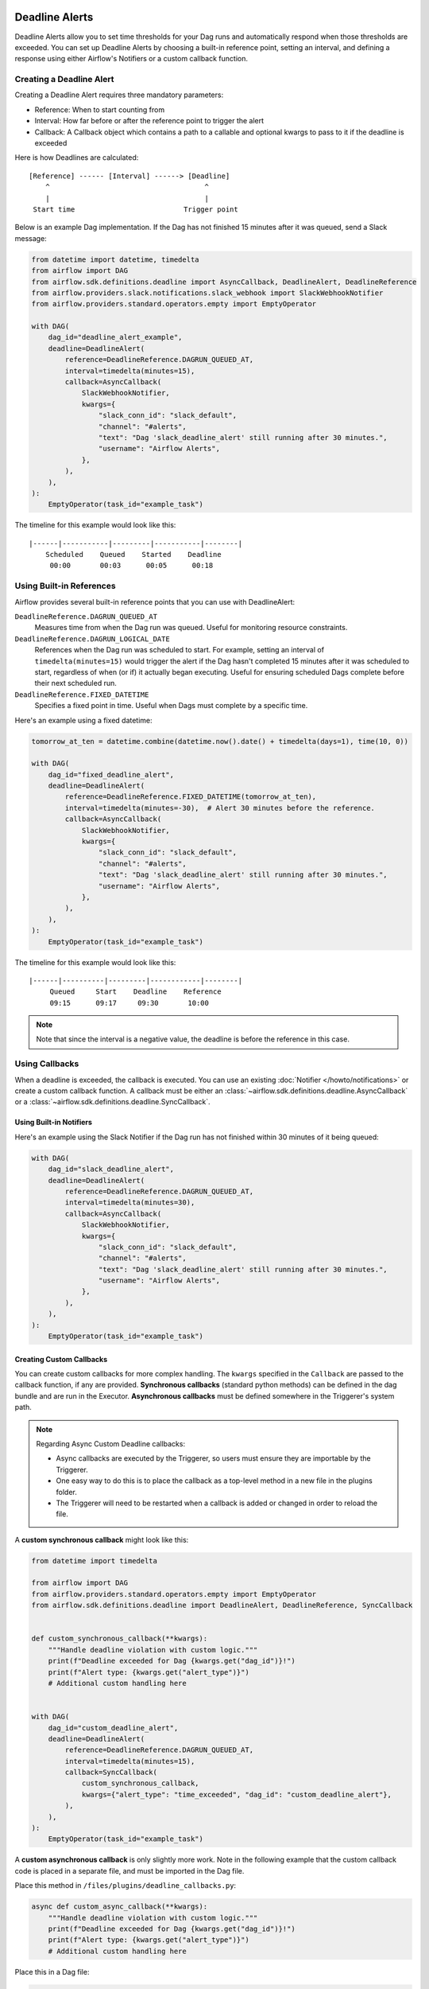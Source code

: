  .. Licensed to the Apache Software Foundation (ASF) under one
    or more contributor license agreements.  See the NOTICE file
    distributed with this work for additional information
    regarding copyright ownership.  The ASF licenses this file
    to you under the Apache License, Version 2.0 (the
    "License"); you may not use this file except in compliance
    with the License.  You may obtain a copy of the License at

 ..   http://www.apache.org/licenses/LICENSE-2.0

 .. Unless required by applicable law or agreed to in writing,
    software distributed under the License is distributed on an
    "AS IS" BASIS, WITHOUT WARRANTIES OR CONDITIONS OF ANY
    KIND, either express or implied.  See the License for the
    specific language governing permissions and limitations
    under the License.


Deadline Alerts
===============

Deadline Alerts allow you to set time thresholds for your Dag runs and automatically respond when those
thresholds are exceeded. You can set up Deadline Alerts by choosing a built-in reference point, setting
an interval, and defining a response using either Airflow's Notifiers or a custom callback function.

Creating a Deadline Alert
-------------------------

Creating a Deadline Alert requires three mandatory parameters:

* Reference: When to start counting from
* Interval: How far before or after the reference point to trigger the alert
* Callback: A Callback object which contains a path to a callable and optional kwargs to pass to it if the deadline is exceeded

Here is how Deadlines are calculated:

::

    [Reference] ------ [Interval] ------> [Deadline]
        ^                                     ^
        |                                     |
     Start time                          Trigger point

Below is an example Dag implementation. If the Dag has not finished 15 minutes after it was queued, send a Slack message:

.. code-block:: python

    from datetime import datetime, timedelta
    from airflow import DAG
    from airflow.sdk.definitions.deadline import AsyncCallback, DeadlineAlert, DeadlineReference
    from airflow.providers.slack.notifications.slack_webhook import SlackWebhookNotifier
    from airflow.providers.standard.operators.empty import EmptyOperator

    with DAG(
        dag_id="deadline_alert_example",
        deadline=DeadlineAlert(
            reference=DeadlineReference.DAGRUN_QUEUED_AT,
            interval=timedelta(minutes=15),
            callback=AsyncCallback(
                SlackWebhookNotifier,
                kwargs={
                    "slack_conn_id": "slack_default",
                    "channel": "#alerts",
                    "text": "Dag 'slack_deadline_alert' still running after 30 minutes.",
                    "username": "Airflow Alerts",
                },
            ),
        ),
    ):
        EmptyOperator(task_id="example_task")

The timeline for this example would look like this:

::

    |------|-----------|---------|-----------|--------|
        Scheduled    Queued    Started    Deadline
         00:00       00:03      00:05      00:18

Using Built-in References
-------------------------

Airflow provides several built-in reference points that you can use with DeadlineAlert:

``DeadlineReference.DAGRUN_QUEUED_AT``
    Measures time from when the Dag run was queued. Useful for monitoring resource constraints.

``DeadlineReference.DAGRUN_LOGICAL_DATE``
    References when the Dag run was scheduled to start. For example, setting an interval of
    ``timedelta(minutes=15)`` would trigger the alert if the Dag hasn't completed 15 minutes
    after it was scheduled to start, regardless of when (or if) it actually began executing.
    Useful for ensuring scheduled Dags complete before their next scheduled run.

``DeadlineReference.FIXED_DATETIME``
    Specifies a fixed point in time. Useful when Dags must complete by a specific time.

Here's an example using a fixed datetime:

.. code-block:: python

    tomorrow_at_ten = datetime.combine(datetime.now().date() + timedelta(days=1), time(10, 0))

    with DAG(
        dag_id="fixed_deadline_alert",
        deadline=DeadlineAlert(
            reference=DeadlineReference.FIXED_DATETIME(tomorrow_at_ten),
            interval=timedelta(minutes=-30),  # Alert 30 minutes before the reference.
            callback=AsyncCallback(
                SlackWebhookNotifier,
                kwargs={
                    "slack_conn_id": "slack_default",
                    "channel": "#alerts",
                    "text": "Dag 'slack_deadline_alert' still running after 30 minutes.",
                    "username": "Airflow Alerts",
                },
            ),
        ),
    ):
        EmptyOperator(task_id="example_task")

The timeline for this example would look like this:

::

    |------|----------|---------|------------|--------|
         Queued     Start    Deadline    Reference
         09:15      09:17     09:30       10:00

.. note::
    Note that since the interval is a negative value, the deadline is before the reference in this case.

Using Callbacks
---------------

When a deadline is exceeded, the callback is executed. You can use an existing :doc:`Notifier </howto/notifications>`
or create a custom callback function.  A callback must be either an :class:`~airflow.sdk.definitions.deadline.AsyncCallback`
or a :class:`~airflow.sdk.definitions.deadline.SyncCallback`.

Using Built-in Notifiers
^^^^^^^^^^^^^^^^^^^^^^^^

Here's an example using the Slack Notifier if the Dag run has not finished within 30 minutes of it being queued:

.. code-block:: python

    with DAG(
        dag_id="slack_deadline_alert",
        deadline=DeadlineAlert(
            reference=DeadlineReference.DAGRUN_QUEUED_AT,
            interval=timedelta(minutes=30),
            callback=AsyncCallback(
                SlackWebhookNotifier,
                kwargs={
                    "slack_conn_id": "slack_default",
                    "channel": "#alerts",
                    "text": "Dag 'slack_deadline_alert' still running after 30 minutes.",
                    "username": "Airflow Alerts",
                },
            ),
        ),
    ):
        EmptyOperator(task_id="example_task")

Creating Custom Callbacks
^^^^^^^^^^^^^^^^^^^^^^^^^

You can create custom callbacks for more complex handling. The ``kwargs`` specified in the ``Callback``
are passed to the callback function, if any are provided. **Synchronous callbacks** (standard python
methods) can be defined in the dag bundle and are run in the Executor. **Asynchronous callbacks** must
be defined somewhere in the Triggerer's system path.

.. note::
    Regarding Async Custom Deadline callbacks:

    * Async callbacks are executed by the Triggerer, so users must ensure they are importable by the Triggerer.
    * One easy way to do this is to place the callback as a top-level method in a new file in the plugins folder.
    * The Triggerer will need to be restarted when a callback is added or changed in order to reload the file.

A **custom synchronous callback** might look like this:

.. code-block:: python

    from datetime import timedelta

    from airflow import DAG
    from airflow.providers.standard.operators.empty import EmptyOperator
    from airflow.sdk.definitions.deadline import DeadlineAlert, DeadlineReference, SyncCallback


    def custom_synchronous_callback(**kwargs):
        """Handle deadline violation with custom logic."""
        print(f"Deadline exceeded for Dag {kwargs.get("dag_id")}!")
        print(f"Alert type: {kwargs.get("alert_type")}")
        # Additional custom handling here


    with DAG(
        dag_id="custom_deadline_alert",
        deadline=DeadlineAlert(
            reference=DeadlineReference.DAGRUN_QUEUED_AT,
            interval=timedelta(minutes=15),
            callback=SyncCallback(
                custom_synchronous_callback,
                kwargs={"alert_type": "time_exceeded", "dag_id": "custom_deadline_alert"},
            ),
        ),
    ):
        EmptyOperator(task_id="example_task")

A **custom asynchronous callback** is only slightly more work.  Note in the following example that
the custom callback code is placed in a separate file, and must be imported in the Dag file.

Place this method in ``/files/plugins/deadline_callbacks.py``:

.. code-block:: python

    async def custom_async_callback(**kwargs):
        """Handle deadline violation with custom logic."""
        print(f"Deadline exceeded for Dag {kwargs.get("dag_id")}!")
        print(f"Alert type: {kwargs.get("alert_type")}")
        # Additional custom handling here

Place this in a Dag file:

.. code-block:: python

    from datetime import timedelta

    from deadline_callbacks import custom_async_callback

    from airflow import DAG
    from airflow.providers.standard.operators.empty import EmptyOperator
    from airflow.sdk.definitions.deadline import AsyncCallback, DeadlineAlert, DeadlineReference

    with DAG(
        dag_id="custom_deadline_alert",
        deadline=DeadlineAlert(
            reference=DeadlineReference.DAGRUN_QUEUED_AT,
            interval=timedelta(minutes=15),
            callback=AsyncCallback(
                custom_async_callback,
                kwargs={"alert_type": "time_exceeded", "dag_id": "custom_deadline_alert"},
            ),
        ),
    ):
        EmptyOperator(task_id="example_task")


Deadline Calculation
^^^^^^^^^^^^^^^^^^^^

A deadline's trigger time is calculated by adding the ``interval`` to the datetime returned by
the ``reference``. For ``FIXED_DATETIME`` references, negative intervals can be particularly
useful to trigger the callback *before* the reference time.

For example:

.. code-block:: python

    next_meeting = datetime(2025, 6, 26, 9, 30)

    DeadlineAlert(
        reference=DeadlineReference.FIXED_DATETIME(next_meeting),
        interval=timedelta(hours=-2),
        callback=notify_team,
    )

This will trigger the alert 2 hours before the next meeting starts.

For ``DAGRUN_LOGICAL_DATE``, the interval is typically positive, setting a deadline relative
to when the Dag was scheduled to run. Here's an example:

.. code-block:: python

    DeadlineAlert(
        reference=DeadlineReference.DAGRUN_LOGICAL_DATE,
        interval=timedelta(hours=1),
        callback=notify_team,
    )

In this case, if a Dag is scheduled to run daily at midnight, the deadline would be triggered
if the Dag hasn't completed by 1:00 AM. This is useful for ensuring that scheduled jobs complete
within a certain timeframe after their intended start time.

The flexibility of combining different references with positive or negative intervals allows
you to create deadlines that suit a wide variety of operational requirements.

Custom References
^^^^^^^^^^^^^^^^^

While the built-in references should cover most use cases, and more will be released over time,
you can create custom references by implementing a class that inherits from DeadlineReference.
This may be useful if you have calendar integrations or other sources that you want to use as a reference.

.. code-block:: python

    class CustomReference(DeadlineReference):
        """A deadline reference that uses a custom data source."""

        # Define any required parameters for your reference
        required_kwargs = {"custom_id"}

        def _evaluate_with(self, *, session: Session, **kwargs) -> datetime:
            """
            Evaluate the reference time using the provided session and kwargs.

            The session parameter can be used for database queries, and kwargs
            will contain any required parameters defined in required_kwargs.
            """
            custom_id = kwargs["custom_id"]
            # Your custom logic here to determine the reference time
            return your_datetime
